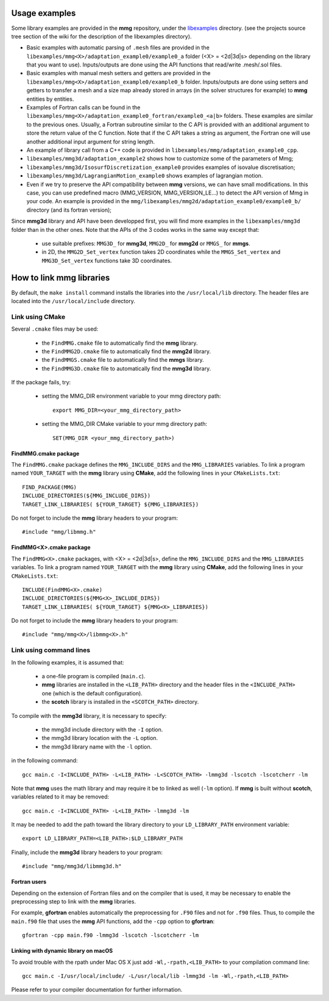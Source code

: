 ##############
Usage examples
##############

Some library examples are provided in the **mmg** repository, under the 
`libexamples <https://github.com/MmgTools/mmg/tree/master/libexamples>`_ 
directory.
(see the projects source tree section of the wiki for the description 
of the libexamples directory).

* Basic examples with automatic parsing of ``.mesh`` files are provided in the 
  ``libexamples/mmg<X>/adaptation_example0/example0_a`` folder (<X> = <2d|3d|s>
  depending on the library that you want to use). Inputs/outputs are done using
  the API functions that read/write .mesh/.sol files.
* Basic examples with manual mesh setters and getters are provided in the 
  ``libexamples/mmg<X>/adaptation_example0/example0_b`` folder. Inputs/outputs 
  are done using setters and getters to transfer a mesh and a size map already 
  stored in arrays (in the solver structures for example) to **mmg** entities by 
  entities.
* Examples of Fortran calls can be found in the 
  ``libexamples/mmg<X>/adaptation_example0_fortran/example0_<a|b>`` folders. 
  These examples are similar to the previous ones. Usually, a Fortran subroutine
  similar to the C API is provided with an additional argument to store the 
  return value of the C function. Note that if the C API takes a string as 
  argument, the Fortran one will use another additional input argument for
  string length.
* An example of library call from a C++ code is provided in 
  ``libexamples/mmg/adaptation_example0_cpp``.
* ``libexamples/mmg3d/adaptation_example2`` shows how to customize some of the 
  parameters of Mmg;
* ``libexamples/mmg3d/IsosurfDiscretization_example0`` provides examples of 
  isovalue discretisation;
* ``libexamples/mmg3d/LagrangianMotion_example0`` shows examples of lagrangian 
  motion.
* Even if we try to preserve the API compatibility between **mmg** versions, 
  we can have small modifications. In this case, you can use predefined macro 
  (MMG_VERSION, MMG_VERSION_LE…) to detect the API version of Mmg in your code. 
  An example is provided in the 
  ``mmg/libexamples/mmg2d/adaptation_example0/example0_b/`` directory 
  (and its fortran version);

Since **mmg3d** library and API have been developped first, you will find more 
examples in the ``libexamples/mmg3d`` folder than in the other ones. 
Note that the APIs of the 3 codes works in the same way except that:

  * use suitable prefixes: ``MMG3D_`` for **mmg3d**, ``MMG2D_`` for **mmg2d** or
    ``MMGS_`` for **mmgs**.
  * in 2D, the ``MMG2D_Set_vertex`` function takes 2D coordinates while the 
    ``MMGS_Set_vertex`` and ``MMG3D_Set_vertex`` functions take 3D coordinates.

#############################
How to link **mmg** libraries
#############################

By default, the ``make install`` command installs the libraries into the 
``/usr/local/lib`` directory. The header files are located into the 
``/usr/local/include`` directory.

Link using **CMake**
====================

Several ``.cmake`` files may be used:

  * the ``FindMMG.cmake`` file to automatically find the **mmg** library.
  * the ``FindMMG2D.cmake`` file to automatically find the **mmg2d** library.
  * the ``FindMMGS.cmake`` file to automatically find the **mmgs** library.
  * the ``FindMMG3D.cmake`` file to automatically find the **mmg3d** library.

If the package fails, try:

  * setting the MMG_DIR environment variable to your mmg directory path::

        export MMG_DIR=<your_mmg_directory_path>

  * setting the MMG_DIR CMake variable to your mmg directory path::

        SET(MMG_DIR <your_mmg_directory_path>)

FindMMG.cmake package
---------------------

The ``FindMMG.cmake`` package defines the ``MMG_INCLUDE_DIRS`` and the 
``MMG_LIBRARIES`` variables.
To link a program named ``YOUR_TARGET`` with the **mmg** library using 
**CMake**, add the following lines in your ``CMakeLists.txt``::

    FIND_PACKAGE(MMG)
    INCLUDE_DIRECTORIES(${MMG_INCLUDE_DIRS})
    TARGET_LINK_LIBRARIES( ${YOUR_TARGET} ${MMG_LIBRARIES})

Do not forget to include the **mmg** library headers to your program::

    #include "mmg/libmmg.h"

FindMMG<X>.cmake package
------------------------

The ``FindMMG<X>.cmake`` packages, with <X> = <2d|3d|s>, define the 
``MMG_INCLUDE_DIRS`` and the ``MMG_LIBRARIES`` variables.
To link a program named ``YOUR_TARGET`` with the **mmg** library using 
**CMake**, add the following lines in your ``CMakeLists.txt``::

    INCLUDE(FindMMG<X>.cmake)
    INCLUDE_DIRECTORIES(${MMG<X>_INCLUDE_DIRS})
    TARGET_LINK_LIBRARIES( ${YOUR_TARGET} ${MMG<X>_LIBRARIES})

Do not forget to include the **mmg** library headers to your program::

    #include "mmg/mmg<X>/libmmg<X>.h"

Link using command lines
========================

In the following examples, it is assumed that:

  * a one-file program is compiled (``main.c``).
  * **mmg** libraries are installed in the ``<LIB_PATH>`` directory and the 
    header files in the ``<INCLUDE_PATH>`` one (which is the default 
    configuration).
  * the **scotch** library is installed in the ``<SCOTCH_PATH>`` directory.

To compile with the **mmg3d** library, it is necessary to specify:

  * the mmg3d include directory with the ``-I`` option.
  * the mmg3d library location with the ``-L`` option.
  * the mmg3d library name with the ``-l`` option.

in the following command::

    gcc main.c -I<INCLUDE_PATH> -L<LIB_PATH> -L<SCOTCH_PATH> -lmmg3d -lscotch -lscotcherr -lm

Note that **mmg** uses the math library and may require it be to linked as well 
(``-lm`` option). If **mmg** is built without **scotch**, variables related to
it may be removed::

    gcc main.c -I<INCLUDE_PATH> -L<LIB_PATH> -lmmg3d -lm

It may be needed to add the path toward the library directory to your 
``LD_LIBRARY_PATH`` environment variable::

    export LD_LIBRARY_PATH=<LIB_PATH>:$LD_LIBRARY_PATH

Finally, include the **mmg3d** library headers to your program::

    #include "mmg/mmg3d/libmmg3d.h"

Fortran users
-------------

Depending on the extension of Fortran files and on the compiler that is used,
it may be necessary to enable the preprocessing step to link with the **mmg** 
libraries.

For example, **gfortran** enables automatically the preprocessing for ``.F90``
files and not for ``.f90`` files. Thus, to compile the ``main.f90`` file that 
uses the **mmg** API functions, add the ``-cpp`` option to **gfortran**::

    gfortran -cpp main.f90 -lmmg3d -lscotch -lscotcherr -lm

Linking with dynamic library on macOS
-------------------------------------

To avoid trouble with the rpath under Mac OS X just add 
``-Wl,-rpath,<LIB_PATH>`` to your compilation command line::

    gcc main.c -I/usr/local/include/ -L/usr/local/lib -lmmg3d -lm -Wl,-rpath,<LIB_PATH>

Please refer to your compiler documentation for further information.


